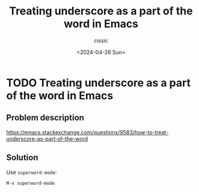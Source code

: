 #+TITLE: Treating underscore as a part of the word in Emacs
#+DESCRIPTION: 
#+AUTHOR: cissic 
#+DATE: <2024-04-28 Sun>
#+TAGS: 
#+OPTIONS: -:nil

* TODO Treating underscore as a part of the word in Emacs
:PROPERTIES:
:PRJ-DIR: ./2024-04-28-Treating-underscore-as-a-part-of-the-word-in-Emacs/
:END:

** Problem description

https://emacs.stackexchange.com/questions/9583/how-to-treat-underscore-as-part-of-the-word

#+begin_src org :tangle (concat (org-entry-get nil "PRJ-DIR" t) "script.org") :mkdirp yes :exports none :results none

#+end_src

** Solution
Use =superword-mode=:

: M-x superword-mode
